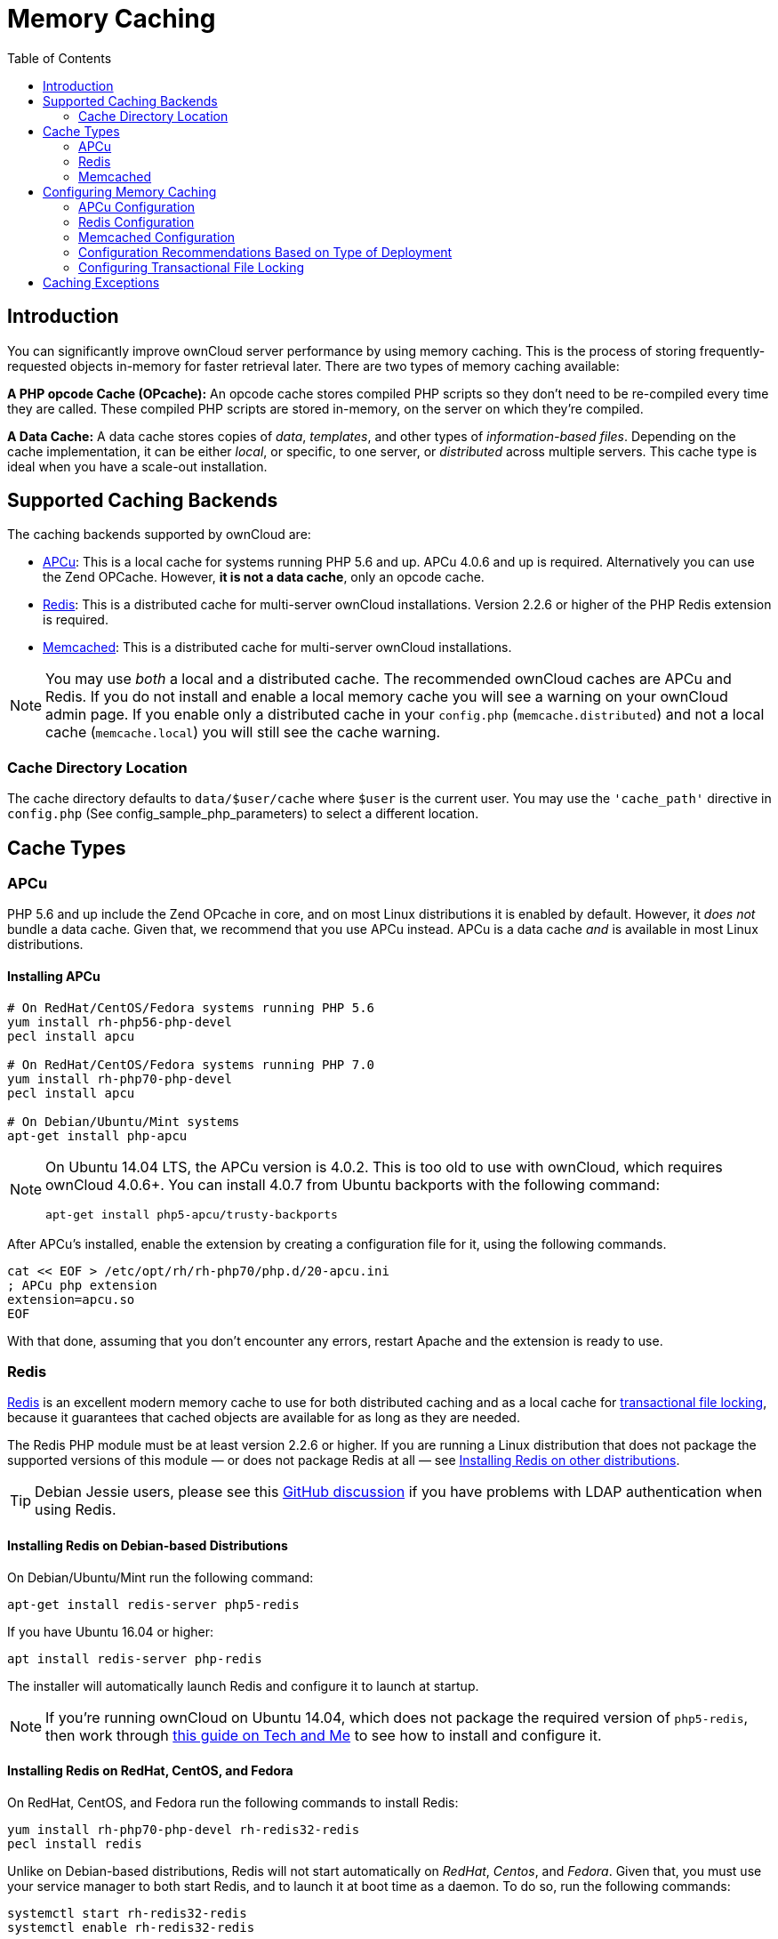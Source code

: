 = Memory Caching
:toc: right
:redis-url: http://redis.io/documentation

== Introduction

You can significantly improve ownCloud server performance by using
memory caching. This is the process of storing frequently-requested
objects in-memory for faster retrieval later. There are two types of
memory caching available:

*A PHP opcode Cache (OPcache):* An opcode cache stores compiled PHP
scripts so they don’t need to be re-compiled every time they are called.
These compiled PHP scripts are stored in-memory, on the server on which
they’re compiled.

*A Data Cache:* A data cache stores copies of _data_, _templates_, and
other types of _information-based files_. Depending on the cache
implementation, it can be either _local_, or specific, to one server, or
_distributed_ across multiple servers. This cache type is ideal when you
have a scale-out installation.

[[supported-caching-backends]]
== Supported Caching Backends

The caching backends supported by ownCloud are:

* xref:apcu[APCu]: This is a local cache for systems running PHP 5.6
and up. APCu 4.0.6 and up is required. Alternatively you can use
the Zend OPCache. However, *it is not a data cache*, only an opcode
cache.
* xref:redis[Redis]: This is a distributed cache for multi-server
ownCloud installations. Version 2.2.6 or higher of the PHP Redis
extension is required.
* xref:memcached[Memcached]: This is a distributed cache for
multi-server ownCloud installations.

[NOTE]
====
You may use _both_ a local and a distributed cache.
The recommended ownCloud caches are APCu and Redis.
If you do not install and enable a local memory cache you will see a warning on your ownCloud admin page.
If you enable only a distributed cache in your `config.php` (`memcache.distributed`) and not a local cache (`memcache.local`) you will still see the cache warning.
====

[[cache-directory-location]]
=== Cache Directory Location

The cache directory defaults to `data/$user/cache` where `$user` is the
current user. You may use the `'cache_path'` directive in `config.php`
(See config_sample_php_parameters) to select a different location.

[[cache-types]]
== Cache Types

[[apcu]]
=== APCu

PHP 5.6 and up include the Zend OPcache in core, and on most Linux
distributions it is enabled by default. However, it _does not_ bundle a
data cache. Given that, we recommend that you use APCu instead. APCu is
a data cache _and_ is available in most Linux distributions.

[[installing-apcu]]
==== Installing APCu

[source,console]
----
# On RedHat/CentOS/Fedora systems running PHP 5.6
yum install rh-php56-php-devel
pecl install apcu

# On RedHat/CentOS/Fedora systems running PHP 7.0
yum install rh-php70-php-devel
pecl install apcu

# On Debian/Ubuntu/Mint systems
apt-get install php-apcu
----

[NOTE]
====
On Ubuntu 14.04 LTS, the APCu version is 4.0.2. This is too old to use
with ownCloud, which requires ownCloud 4.0.6+. You can install 4.0.7
from Ubuntu backports with the following command:

[source,console]
----
apt-get install php5-apcu/trusty-backports
----
====

After APCu’s installed, enable the extension by creating a configuration
file for it, using the following commands.

[source,console]
----
cat << EOF > /etc/opt/rh/rh-php70/php.d/20-apcu.ini
; APCu php extension
extension=apcu.so
EOF
----

With that done, assuming that you don’t encounter any errors, restart
Apache and the extension is ready to use.

[[redis]]
=== Redis

http://redis.io/[Redis] is an excellent modern memory cache to use for both distributed caching
and as a local cache for xref:configuration/files/files_locking_transactional.adoc[transactional file locking], 
because it guarantees that cached objects are available for as long as they are needed.

The Redis PHP module must be at least version 2.2.6 or higher.
If you are running a Linux distribution that does not package the supported versions of this module — or does not package Redis at all — see xref:installing-redis-on-other-distributions[Installing Redis on other distributions].

TIP: Debian Jessie users, please see this https://github.com/owncloud/core/issues/20675#issuecomment-159202901[GitHub discussion] if you have problems with LDAP authentication when using Redis.

[[installing-redis-on-debian-based-distributions]]
==== Installing Redis on Debian-based Distributions

On Debian/Ubuntu/Mint run the following command:

[source,console]
----
apt-get install redis-server php5-redis
----

If you have Ubuntu 16.04 or higher:

[source,console]
----
apt install redis-server php-redis
----

The installer will automatically launch Redis and configure it to launch at startup.

NOTE: If you’re running ownCloud on Ubuntu 14.04, which does not package the required version of `php5-redis`, 
then work through https://www.techandme.se/how-to-configure-redis-cache-in-ubuntu-14-04-with-owncloud/[this guide on Tech and Me]
to see how to install and configure it.

[[installing-redis-on-redhat-centos-and-fedora]]
==== Installing Redis on RedHat, CentOS, and Fedora

On RedHat, CentOS, and Fedora run the following commands to install
Redis:

[source,console]
----
yum install rh-php70-php-devel rh-redis32-redis
pecl install redis
----

Unlike on Debian-based distributions, Redis will not start automatically
on _RedHat_, _Centos_, and _Fedora_. Given that, you must use your
service manager to both start Redis, and to launch it at boot time as a
daemon. To do so, run the following commands:

[source,console]
----
systemctl start rh-redis32-redis
systemctl enable rh-redis32-redis
----

You can verify that the Redis daemon is running using either of the
following two commands:

[source,console]
----
ps ax | grep redis
netstat -tlnp | grep redis
----

When it’s running, enable the Redis extension by creating a
configuration file for it, using the following commands.

[source,console]
----
cat << EOF > /etc/opt/rh/rh-php70/php.d/20-redis.ini
; Redis php extension
extension=redis.so
EOF
----

After that, assuming that you don’t encounter any errors, restart Apache
and the extension is ready to use.

[[additional-notes-for-redis-vs.-apcu-on-memory-caching]]
==== Additional notes for Redis vs. APCu on Memory Caching

APCu is faster at local caching than Redis. If you have enough memory,
use APCu for memory caching and Redis for file locking. If you are low
on memory, use Redis for both.

[[installing-redis-on-other-distributions]]
==== Installing Redis on other distributions

These instructions are adaptable for any distribution that does not
package the supported version, or that does not package Redis at all,
such as SUSE Linux Enterprise Server and RedHat Enterprise Linux.

TIP: The https://pecl.php.net/package/redis[Redis PHP module] must be at least version 2.2.6.

[[on-debianmintubuntu]]
On Debian/Mint/Ubuntu
+++++++++++++++++++++

Use `apt-cache` to see the available `php5-redis` version, or the
version of your installed package:

[source,console]
----
apt-cache policy php5-redis
----

[[on-centos-and-fedora]]
On CentOS and Fedora
++++++++++++++++++++

The `yum` command shows available and installed version information:

[source,console]
----
yum search php-pecl-redis
----

[[clearing-the-redis-cache]]
==== Clearing the Redis Cache

The Redis cache can be flushed from the command-line using
https://redis.io/topics/rediscli[the redis-cli tool], as in the following example:

----
sudo redis-cli
SELECT <dbIndex>
FLUSHDB
----

`<dbIndex>` is the number of Redis database where the cache is stored.
It is zero by default at ownCloud. To check what yours is currently set
to, check the `dbindex` value in `config/config.php`. Here’s an example
of what to look for:

[source,php,subs="attributes+"]
----
'redis' => [
    'host' => 'localhost',  // Can also be a unix domain socket => '/tmp/redis.sock'
    'port' => {std-port-redis},
    'timeout' => 0,
    'password' => '',       // Optional, if not defined no password will be used.
    'dbindex' => 0          // Optional, if undefined SELECT will not run and will
                            // use Redis Server's default DB Index.
],
----

[[further-reading]]
.Further Reading
****
* https://redis.io/commands/select
* https://redis.io/commands/flushdb
****

[[memcached]]
=== Memcached

Memcached is a reliable old-timer for shared caching on distributed
servers. It performs well with ownCloud with one exception: it is not
suitable to use with xref:configuration/files/files_locking_transactional.adoc[Transactional File Locking].
This is because it does not store locks, and data can disappear from the
cache at any time. Given that, Redis is the best memory cache to use.

NOTE: Be sure to install the *memcached* PHP module, and not _memcache_, as in the following examples.
ownCloud supports only the *memcached* PHP module.

==== Installing Memcached

===== On Debian/Ubuntu/Mint

On Debian/Ubuntu/Mint run the following command:

[source,console]
----
apt-get install memcached php5-memcached
----

NOTE: The installer will automatically start `memcached` and configure it to launch at startup.

===== On RedHat/CentOS/Fedora

On RedHat/CentOS/Fedora run the following command:

[source,console]
----
yum install memcached php-pecl-memcache
----

It will not start Memcached automatically after the installation or on
subsequent reboots as a daemon, so you must do so yourself . To do so,
run the following command:

[source,console]
----
systemctl enable memcached
systemctl start memcached
----

You can verify that the Memcached daemon is running using one of the
following commands:

[source,console]
----
ps ax | grep memcached
netstat -tlnp | grep memcached
----

With the extension installed, you now need to configure it, by creating
a configuration file for it. You can do so using the command below,
substituting `FILE_PATH` with one from the list below the command.

[source,console]
----
cat << EOF > FILE_PATH
; Memcached PHP extension
extension=memcached.so
EOF
----

[[configuration-file-paths]]
==== Configuration File Paths

[cols=",",options="header",]
|===
| PHP Version | Filename
| 5.6 | `/etc/opt/rh/rh-php56/php.d/25-memcached.ini`
| 7.0 | `/etc/opt/rh/rh-php70/php.d/25-memcached.ini`
|===

After that, assuming that you don’t encounter any errors:

1.  Restart your Web server
2.  Add the appropriate entries to `config.php` (which you can find an
example of below)
3.  Refresh your ownCloud admin page

[[clearing-the-memcached-cache]]
==== Clearing the Memcached Cache

The Memcached cache can be flushed from the command-line using a range
of common Linux/UNIX tools, including `netcat` and `telnet`.
The following example uses telnet to login, run 
https://github.com/memcached/memcached/wiki/Commands#flushall[the flush_all command], and logout:

[source,console,subs="attributes+"]
----
telnet localhost {std-port-memcache}
flush_all
quit
----

For more information see:

* https://github.com/memcached/memcached/wiki/Commands#flushall

[[configuring-memory-caching]]
== Configuring Memory Caching

Memory caches must be explicitly configured in ownCloud by:

1.  Installing and enabling your desired cache (whether that be the PHP
extension and/or the caching server).
2.  Adding the appropriate entry to ownCloud’s `config.php`.

See config_sample_php_parameters for an overview of all possible config parameters.
After installing and enabling your chosen memory cache, verify that it is active by viewing xref:configuration/general_topics/general_troubleshooting.adoc#php-version-and-information[the PHP configuration details].

[[apcu-configuration]]
=== APCu Configuration

To use APCu, add this line to `config.php`:

[source,php]
----
'memcache.local' => '\OC\Memcache\APCu',
----

With that done, refresh your ownCloud admin page, and the cache warning
should disappear.

=== Redis Configuration

This example `config.php` configuration uses Redis for the local server cache:

[source,php,subs="attributes+"]
----
'memcache.local' => '\OC\Memcache\Redis',
'redis' => [
    'host' => 'localhost',
    'port' => {std-port-redis},
],
----

For best performance add the following to `config/config.php`:

[source,php]
----
'memcache.locking' => '\OC\Memcache\Redis',
----

If you want to connect to a Redis instance which is configured to listen on an Unix socket — which is recommended if Redis is running on the same system as ownCloud — use the following example configuration:

[source,php]
----
'memcache.local' => '\OC\Memcache\Redis',
'redis' => [
     'host' => '/var/run/redis/redis.sock',
     'port' => 0,
],
----

==== Redis Session Locking

Session handling in ownCloud 10.3 has been improved, making user and client sessions more stable.
Consequently, we recommend using Redis Session Locking, if Redis is used for session handling. 

IMPORTANT: `php-redis` must be at least version 4.1.0 or higher.

Enable Redis Session Locking by setting `redis.session.locking_enabled = 1` in `php.ini`, as in the example below.

[source,ini]
----
[Session]
; Use Redis for saving sessions
session.save_handler = redis
session.save_path = "tcp://127.0.0.1:6379"

; Enable Redis session locking
redis.session.locking_enabled = 1
redis.session.lock_wait_time = 20000
redis.session.lock_retries = 750
----

[NOTE]
====
Redis is very configurable; consult {redis-url}[the Redis documentation] to learn more.
====

[[memcached-configuration]]
=== Memcached Configuration
Redis is very configurable;
This example uses APCu for the local cache, Memcached as the distributed
memory cache, and lists all the servers in the shared cache pool with
their port numbers:

[source,php,subs="attributes+"]
----
'memcache.local' => '\OC\Memcache\APCu',
'memcache.distributed' => '\OC\Memcache\Memcached',
'memcached_servers' => [
     ['localhost', {std-port-memcache}],
     ['server1.example.com', {std-port-memcache}],
     ['server2.example.com', {std-port-memcache}],
 ],
----

[[configuration-recommendations-based-on-type-of-deployment]]
=== Configuration Recommendations Based on Type of Deployment

[[smallprivate-home-server]]
==== Small/Private Home Server

[source,php]
----
// Only use APCu
'memcache.local' => '\OC\Memcache\APCu',
----

[[small-organization-single-server-setup]]
==== Small Organization, Single-server Setup

Use APCu for local caching, Redis for file locking

[source,php,subs="attributes+"]
----
'memcache.local' => '\OC\Memcache\APCu',
'memcache.locking' => '\OC\Memcache\Redis',
'redis' => [
    'host' => 'localhost',
    'port' => {std-port-redis},
],
----

[[large-organization-clustered-setup]]
==== Large Organization, Clustered Setup

Use Redis for everything except a local memory cache. Use the server’s
IP address or hostname so that it is accessible to other hosts:

[source,php,subs="attributes+"]
----
'memcache.distributed' => '\OC\Memcache\Redis',
'memcache.locking' => '\OC\Memcache\Redis',
'memcache.local' => '\OC\Memcache\APCu',
'redis' => [
    'host' => 'server1',      // hostname example
    'host' => '12.34.56.78',  // IP address example
    'port' => {std-port-redis},
],
----

[[configuring-transactional-file-locking]]
=== Configuring Transactional File Locking

xref:configuration/files/files_locking_transactional.adoc[Transactional File Locking] prevents simultaneous file saving.
It is enabled by default and uses the database to store the locking data. This places a significant load on your database. It is recommended to use a cache backend instead. You have to configure it in `config.php` as in the following example, which uses Redis as the cache backend:

[source,php,subs="attributes+"]
----
'filelocking.enabled' => true,
'memcache.locking' => '\OC\Memcache\Redis',
'redis' => [
     'host' => 'localhost',
     'port' => {std-port-redis},
     'timeout' => 0.0,
     'password' => '', // Optional, if not defined no password will be used.
 ],
----

CAUTION: For enhanced security it is recommended to configure Redis to require a password. 
See http://redis.io/topics/security for more information.

[[caching-exceptions]]
== Caching Exceptions

If ownCloud is configured to use either Memcached or Redis as a memory
cache, please be aware that you may encounter issues with functionality.
When these occur, it is usually a result of PHP being incorrectly
configured, or the relevant PHP extension not being available.

In the table below, you can see all of the known reasons for reduced or
broken functionality related to caching.

[width="100%",cols="41%,59%",options="header",]
|===
| Setup/Configuration                              | Result
| If file locking is enabled, but the locking cache class is missing,
then an exception will appear in the web UI        | The application will not be usable
| If file locking is enabled and the locking cache is configured, but the
PHP module missing.                                | There will be a white page/exception in web UI. It
will be a full page issue, and the application will not be usable
| All enabled, but the Redis server is not running | The application will
be usable. But any file operation will return a "500 Redis went away" exception
| If Memcache is configured for `local` and `distributed`, but the
class is missing                                   | There will be a white page and an exception written to
the logs, This is because autoloading needs the missing class. So there is no way to show a page
|===
